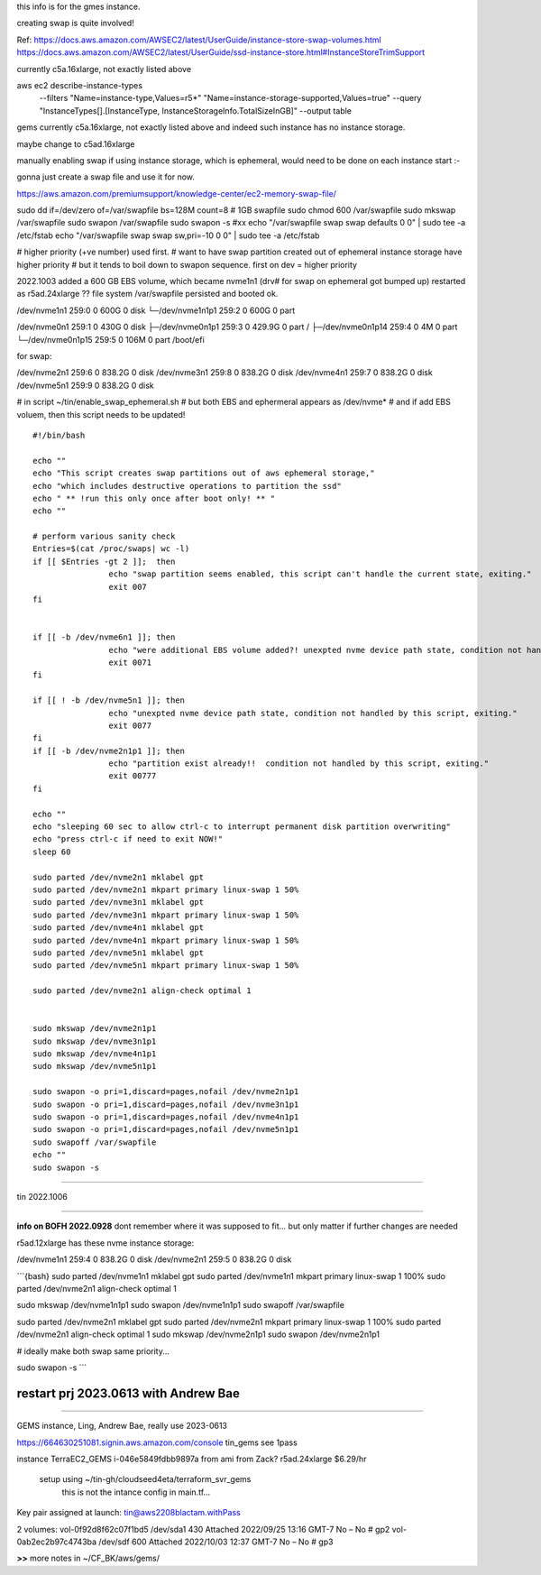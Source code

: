 
this info is for the gmes instance.

creating swap is quite involved!


Ref:
https://docs.aws.amazon.com/AWSEC2/latest/UserGuide/instance-store-swap-volumes.html
https://docs.aws.amazon.com/AWSEC2/latest/UserGuide/ssd-instance-store.html#InstanceStoreTrimSupport


currently c5a.16xlarge, not exactly listed above


aws ec2 describe-instance-types \
    --filters "Name=instance-type,Values=r5*" "Name=instance-storage-supported,Values=true" \
    --query "InstanceTypes[].[InstanceType, InstanceStorageInfo.TotalSizeInGB]" \
    --output table


gems currently c5a.16xlarge, not exactly listed above
and indeed such instance has no instance storage.

maybe change to c5ad.16xlarge



manually enabling swap
if using instance storage, which is ephemeral, would 
need to be done on each instance start :-\


gonna just create a swap file and use it for now.



https://aws.amazon.com/premiumsupport/knowledge-center/ec2-memory-swap-file/

sudo dd if=/dev/zero of=/var/swapfile bs=128M count=8   # 1GB swapfile
sudo chmod 600 /var/swapfile
sudo mkswap /var/swapfile
sudo swapon /var/swapfile
sudo swapon -s 
#xx echo "/var/swapfile swap swap defaults 0 0" | sudo tee -a /etc/fstab
echo "/var/swapfile swap swap sw,pri=-10 0 0" | sudo tee -a /etc/fstab

# higher priority (+ve number) used first.
# want to have swap partition created out of ephemeral instance storage have higher priority
# but it tends to boil down to swapon sequence.   first on dev = higher priority


2022.1003
added a 600 GB EBS volume, which became nvme1n1  (drv# for swap on ephemeral got bumped up)
restarted as r5ad.24xlarge
?? file system /var/swapfile persisted and booted ok.


/dev/nvme1n1      259:0    0   600G  0 disk
└─/dev/nvme1n1p1  259:2    0   600G  0 part

/dev/nvme0n1      259:1    0   430G  0 disk
├─/dev/nvme0n1p1  259:3    0 429.9G  0 part /
├─/dev/nvme0n1p14 259:4    0     4M  0 part
└─/dev/nvme0n1p15 259:5    0   106M  0 part /boot/efi

for swap:

/dev/nvme2n1      259:6    0 838.2G  0 disk
/dev/nvme3n1      259:8    0 838.2G  0 disk
/dev/nvme4n1      259:7    0 838.2G  0 disk
/dev/nvme5n1      259:9    0 838.2G  0 disk


# in script ~/tin/enable_swap_ephemeral.sh
# but both EBS and ephermeral appears as /dev/nvme* 
# and if add EBS voluem, then this script needs to be updated!

::

	#!/bin/bash

	echo ""
	echo "This script creates swap partitions out of aws ephemeral storage,"
	echo "which includes destructive operations to partition the ssd"
	echo " ** !run this only once after boot only! ** "
	echo ""

	# perform various sanity check
	Entries=$(cat /proc/swaps| wc -l)
	if [[ $Entries -gt 2 ]];  then
			echo "swap partition seems enabled, this script can't handle the current state, exiting."
			exit 007
	fi


	if [[ -b /dev/nvme6n1 ]]; then
			echo "were additional EBS volume added?! unexpted nvme device path state, condition not handled by this script, exiting."
			exit 0071
	fi

	if [[ ! -b /dev/nvme5n1 ]]; then
			echo "unexpted nvme device path state, condition not handled by this script, exiting."
			exit 0077
	fi
	if [[ -b /dev/nvme2n1p1 ]]; then
			echo "partition exist already!!  condition not handled by this script, exiting."
			exit 00777
	fi

	echo ""
	echo "sleeping 60 sec to allow ctrl-c to interrupt permanent disk partition overwriting"
	echo "press ctrl-c if need to exit NOW!"
	sleep 60

	sudo parted /dev/nvme2n1 mklabel gpt
	sudo parted /dev/nvme2n1 mkpart primary linux-swap 1 50%
	sudo parted /dev/nvme3n1 mklabel gpt
	sudo parted /dev/nvme3n1 mkpart primary linux-swap 1 50%
	sudo parted /dev/nvme4n1 mklabel gpt
	sudo parted /dev/nvme4n1 mkpart primary linux-swap 1 50%
	sudo parted /dev/nvme5n1 mklabel gpt
	sudo parted /dev/nvme5n1 mkpart primary linux-swap 1 50%

	sudo parted /dev/nvme2n1 align-check optimal 1


	sudo mkswap /dev/nvme2n1p1
	sudo mkswap /dev/nvme3n1p1
	sudo mkswap /dev/nvme4n1p1
	sudo mkswap /dev/nvme5n1p1

	sudo swapon -o pri=1,discard=pages,nofail /dev/nvme2n1p1
	sudo swapon -o pri=1,discard=pages,nofail /dev/nvme3n1p1
	sudo swapon -o pri=1,discard=pages,nofail /dev/nvme4n1p1
	sudo swapon -o pri=1,discard=pages,nofail /dev/nvme5n1p1
	sudo swapoff /var/swapfile
	echo ""
	sudo swapon -s

~~~~

tin 2022.1006


~~~~~

**info on BOFH 2022.0928**
dont remember where it was supposed to fit...
but only matter if further changes are needed

r5ad.12xlarge has these nvme instance storage:

/dev/nvme1n1      259:4    0 838.2G  0 disk
/dev/nvme2n1      259:5    0 838.2G  0 disk


```{bash}
sudo parted /dev/nvme1n1 mklabel gpt
sudo parted /dev/nvme1n1 mkpart primary linux-swap 1 100%
sudo parted /dev/nvme2n1 align-check optimal 1

sudo mkswap /dev/nvme1n1p1
sudo swapon /dev/nvme1n1p1
sudo swapoff /var/swapfile

sudo parted /dev/nvme2n1 mklabel gpt
sudo parted /dev/nvme2n1 mkpart primary linux-swap 1 100%
sudo parted /dev/nvme2n1 align-check optimal 1
sudo mkswap /dev/nvme2n1p1
sudo swapon /dev/nvme2n1p1

# ideally make both swap same priority...

sudo swapon -s 
```


************************************************************
************************************************************
restart prj 2023.0613  with Andrew Bae
************************************************************
************************************************************

GEMS instance, Ling, Andrew Bae,
really use 2023-0613


https://664630251081.signin.aws.amazon.com/console
tin_gems
see 1pass


instance  TerraEC2_GEMS  i-046e5849fdbb9897a    from ami from Zack?
r5ad.24xlarge    $6.29/hr
    setup using ~/tin-gh/cloudseed4eta/terraform_svr_gems
	this is not the intance config in main.tf... 

Key pair assigned at launch: tin@aws2208blactam.withPass

2 volumes:
vol-0f92d8f62c07f1bd5   /dev/sda1   430  Attached   2022/09/25 13:16 GMT-7  No  –   No   # gp2
vol-0ab2ec2b97c4743ba   /dev/sdf    600  Attached   2022/10/03 12:37 GMT-7  No  –   No   # gp3


**>>** more notes in ~/CF_BK/aws/gems/


